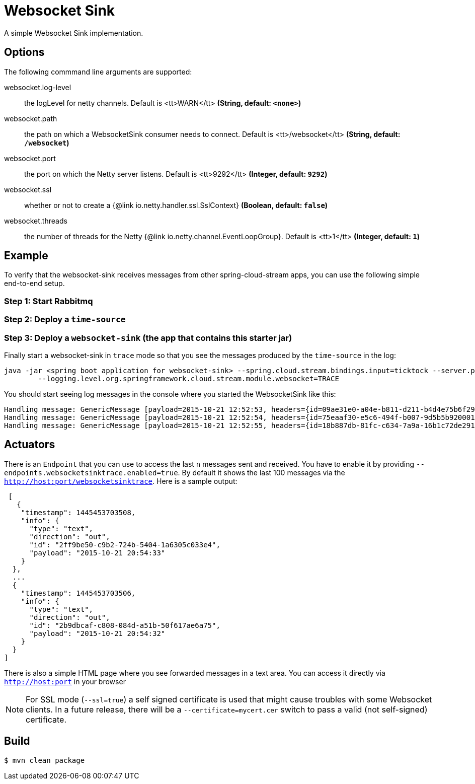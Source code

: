 //tag::ref-doc[]
= Websocket Sink

A simple Websocket Sink implementation.

== Options
The following commmand line arguments are supported:

//tag::configuration-properties[]
$$websocket.log-level$$:: $$the logLevel for netty channels. Default is <tt>WARN</tt>$$ *($$String$$, default: `$$<none>$$`)*
$$websocket.path$$:: $$the path on which a WebsocketSink consumer needs to connect. Default is <tt>/websocket</tt>$$ *($$String$$, default: `$$/websocket$$`)*
$$websocket.port$$:: $$the port on which the Netty server listens. Default is <tt>9292</tt>$$ *($$Integer$$, default: `$$9292$$`)*
$$websocket.ssl$$:: $$whether or not to create a {@link io.netty.handler.ssl.SslContext}$$ *($$Boolean$$, default: `$$false$$`)*
$$websocket.threads$$:: $$the number of threads for the Netty {@link io.netty.channel.EventLoopGroup}. Default is <tt>1</tt>$$ *($$Integer$$, default: `$$1$$`)*
//end::configuration-properties[]

== Example
To verify that the websocket-sink receives messages from other spring-cloud-stream apps, you can use the
following simple end-to-end setup.


=== Step 1: Start Rabbitmq

=== Step 2: Deploy a `time-source`

=== Step 3: Deploy a `websocket-sink` (the app that contains this starter jar)

Finally start a websocket-sink in `trace` mode so that you see the messages produced by the `time-source` in the log:

```
java -jar <spring boot application for websocket-sink> --spring.cloud.stream.bindings.input=ticktock --server.port=9393 \
	--logging.level.org.springframework.cloud.stream.module.websocket=TRACE
```

You should start seeing log messages in the console where you started the WebsocketSink like this:

```
Handling message: GenericMessage [payload=2015-10-21 12:52:53, headers={id=09ae31e0-a04e-b811-d211-b4d4e75b6f29, timestamp=1445424778065}]
Handling message: GenericMessage [payload=2015-10-21 12:52:54, headers={id=75eaaf30-e5c6-494f-b007-9d5b5b920001, timestamp=1445424778065}]
Handling message: GenericMessage [payload=2015-10-21 12:52:55, headers={id=18b887db-81fc-c634-7a9a-16b1c72de291, timestamp=1445424778066}]
```

== Actuators
There is an `Endpoint` that you can use to access the last `n` messages sent and received. You have to
 enable it by providing `--endpoints.websocketsinktrace.enabled=true`. By default it shows the last 100 messages via the
`http://host:port/websocketsinktrace`. Here is a sample output:

```
 [
   {
    "timestamp": 1445453703508,
    "info": {
      "type": "text",
      "direction": "out",
      "id": "2ff9be50-c9b2-724b-5404-1a6305c033e4",
      "payload": "2015-10-21 20:54:33"
    }
  },
  ...
  {
    "timestamp": 1445453703506,
    "info": {
      "type": "text",
      "direction": "out",
      "id": "2b9dbcaf-c808-084d-a51b-50f617ae6a75",
      "payload": "2015-10-21 20:54:32"
    }
  }
]
```

There is also a simple HTML page where you see forwarded messages in a text area. You can access
it directly via  `http://host:port` in your browser


NOTE: For SSL mode (`--ssl=true`) a self signed certificate is used that might cause troubles with some
Websocket clients. In a future release, there will be a `--certificate=mycert.cer` switch to pass a valid (not
self-signed) certificate.

//end::ref-doc[]

== Build

```
$ mvn clean package
```
